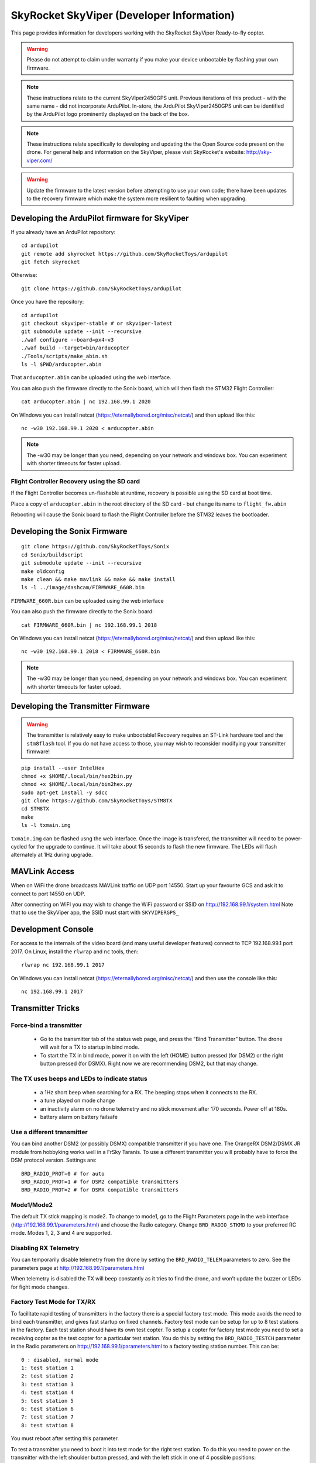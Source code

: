 .. _skyviper:

==========================================
SkyRocket SkyViper (Developer Information)
==========================================

This page provides information for developers working with the SkyRocket SkyViper Ready-to-fly copter.

.. image:: ../images/SkyViperV2450GPS.jpg
    :target: ../_images/SkyViperV2450GPS.jpg

.. warning::

   Please do not attempt to claim under warranty if you make your device unbootable by flashing your own firmware.

.. note::

   These instructions relate to the current SkyViper2450GPS unit.  Previous iterations of this product - with the same name - did not incorporate ArduPilot.  In-store, the ArduPilot SkyViper2450GPS unit can be identified by the ArduPilot logo prominently displayed on the back of the box.

.. note::

   These instructions relate specifically to developing and updating the the Open Source code present on the drone.  For general help and information on the SkyViper, please visit SkyRocket's website: http://sky-viper.com/

.. warning::

   Update the firmware to the latest version before attempting to use your own code; there have been updates to the recovery firmware which make the system more resilient to faulting when upgrading.

Developing the ArduPilot firmware for SkyViper
==============================================

If you already have an ArduPilot repository:

::

   cd ardupilot
   git remote add skyrocket https://github.com/SkyRocketToys/ardupilot
   git fetch skyrocket

Otherwise:

::

   git clone https://github.com/SkyRocketToys/ardupilot

Once you have the repository:

::

   cd ardupilot
   git checkout skyviper-stable # or skyviper-latest
   git submodule update --init --recursive
   ./waf configure --board=px4-v3
   ./waf build --target=bin/arducopter
   ./Tools/scripts/make_abin.sh
   ls -l $PWD/arducopter.abin

That ``arducopter.abin`` can be uploaded using the web interface.

You can also push the firmware directly to the Sonix board, which will then flash the STM32 Flight Controller:

::

   cat arducopter.abin | nc 192.168.99.1 2020

On Windows you can install netcat (https://eternallybored.org/misc/netcat/) and then upload like this:

::

   nc -w30 192.168.99.1 2020 < arducopter.abin

.. note::

   The -w30 may be longer than you need, depending on your network and windows box. You can experiment with shorter timeouts for faster upload.


Flight Controller Recovery using the SD card
--------------------------------------------

If the Flight Controller becomes un-flashable at runtime, recovery is possible using the SD card at boot time.

Place a copy of ``arducopter.abin`` in the root directory of the SD card - but change its name to ``flight_fw.abin``

Rebooting will cause the Sonix board to flash the Flight Controller before the STM32 leaves the bootloader.

Developing the Sonix Firmware
=============================

::

   git clone https://github.com/SkyRocketToys/Sonix
   cd Sonix/buildscript
   git submodule update --init --recursive
   make oldconfig
   make clean && make mavlink && make && make install
   ls -l ../image/dashcam/FIRMWARE_660R.bin

``FIRMWARE_660R.bin`` can be uploaded using the web interface

You can also push the firmware directly to the Sonix board:

::

   cat FIRMWARE_660R.bin | nc 192.168.99.1 2018

On Windows you can install netcat (https://eternallybored.org/misc/netcat/) and then upload like this:

::

   nc -w30 192.168.99.1 2018 < FIRMWARE_660R.bin

.. note::

   The -w30 may be longer than you need, depending on your network and windows box. You can experiment with shorter timeouts for faster upload.


Developing the Transmitter Firmware
===================================

.. warning::

   The transmitter is relatively easy to make unbootable!  Recovery requires an ST-Link hardware tool and the ``stm8flash`` tool.  If you do not have access to those, you may wish to reconsider modifying your transmitter firmware!

::

   pip install --user IntelHex
   chmod +x $HOME/.local/bin/hex2bin.py
   chmod +x $HOME/.local/bin/bin2hex.py
   sudo apt-get install -y sdcc
   git clone https://github.com/SkyRocketToys/STM8TX
   cd STM8TX
   make
   ls -l txmain.img

``txmain.img`` can be flashed usng the web interface.  Once the image is transfered, the transmitter will need to be power-cycled for the upgrade to continue.  It will take about 15 seconds to flash the new firmware. The LEDs will flash alternately at 1Hz during upgrade.

.. note::


MAVLink Access
==============

When on WiFi the drone broadcasts MAVLink traffic on UDP port 14550. Start up your favourite GCS and ask it to connect to port 14550 on UDP.

After connecting on WiFI you may wish to change the WiFi password or SSID on http://192.168.99.1/system.html
Note that to use the SkyViper app, the SSID must start with ``SKYVIPERGPS_``


Development Console
===================

For access to the internals of the video board (and many useful developer features) connect to TCP 192.168.99.1 port 2017. On Linux, install the ``rlwrap`` and ``nc`` tools, then:

::

   rlwrap nc 192.168.99.1 2017

On Windows you can install netcat (https://eternallybored.org/misc/netcat/) and then use the console like this:

::

   nc 192.168.99.1 2017

Transmitter Tricks
==================

Force-bind a transmitter
------------------------

 - Go to the transmitter tab of the status web page, and press the “Bind Transmitter” button. The drone will wait for a TX to startup in bind mode.
 - To start the TX in bind mode, power it on with the left (HOME) button pressed (for DSM2) or the right button pressed (for DSMX). Right now we are recommending DSM2, but that may change.


The TX uses beeps and LEDs to indicate status
---------------------------------------------

 - a 1Hz short beep when searching for a RX. The beeping stops when it connects to the RX.
 - a tune played on mode change
 - an inactivity alarm on no drone telemetry and no stick movement after 170 seconds. Power off at 180s.
 - battery alarm on battery failsafe


Use a different transmitter
---------------------------

You can bind another DSM2 (or possibly DSMX) compatible transmitter if you have one. The OrangeRX DSM2/DSMX JR module from hobbyking works well in a FrSky Taranis.
To use a different transmitter you will probably have to force the DSM protocol version. Settings are:

::

   BRD_RADIO_PROT=0 # for auto
   BRD_RADIO_PROT=1 # for DSM2 compatible transmitters
   BRD_RADIO_PROT=2 # for DSMX compatible transmitters

Mode1/Mode2
-----------

The default TX stick mapping is mode2. To change to mode1, go to the Flight Parameters page in the web interface (http://192.168.99.1/parameters.html) and choose the Radio category. Change ``BRD_RADIO_STKMD`` to your preferred RC mode. Modes 1, 2, 3 and 4 are supported.

Disabling RX Telemetry
----------------------

You can temporarily disable telemetry from the drone by setting the ``BRD_RADIO_TELEM`` parameters to zero. See the parameters page at http://192.168.99.1/parameters.html

When telemetry is disabled the TX will beep constantly as it tries to find the drone, and won’t update the buzzer or LEDs for fight mode changes.


Factory Test Mode for TX/RX
---------------------------

To facilitate rapid testing of transmitters in the factory there is a special factory test mode. This mode avoids the need to bind each transmitter, and gives fast startup on fixed channels.
Factory test mode can be setup for up to 8 test stations in the factory. Each test station should have its own test copter.
To setup a copter for factory test mode you need to set a receiving copter as the test copter for a particular test station. You do this by setting the ``BRD_RADIO_TESTCH`` parameter in the Radio parameters on http://192.168.99.1/parameters.html to a factory testing station number. This can be:

::

   0 : disabled, normal mode
   1: test station 1
   2: test station 2
   3: test station 3
   4: test station 4
   5: test station 5
   6: test station 6
   7: test station 7
   8: test station 8


You must reboot after setting this parameter.

To test a transmitter you need to boot it into test mode for the right test station. To do this you need to power on the transmitter with the left shoulder button pressed, and with the left stick in one of 4 possible positions:

::

   test station 1 = left stick fully up
   test station 2 = left stick fully left
   test station 3 = left stick fully down
   test station 4 = left stick fully right
   test station 5 = right stick fully up
   test station 6 = right stick fully left
   test station 7 = right stick fully down
   test station 8 = right stick fully right

When you startup in factory test mode the transmitter will play a different buzzer tune, and will bind immediately with the receiver. You can then do rapid testing on the Transmitter tab of the status page on the web interface at http://192.168.99.1/status.html
Each test station uses a different set of channels, so are unlikely to interfere with each other.


Log Files
=========

DataFlash logs are stored on the microSD card of the Sonix in the DATAFLASH directory. You can access them via the filesystem interface of the web interface. If the DATAFLASH directory is not present, then logging may not be enabled by default. In order to enable logging, go to the web interface Flight Parameters page, select Logging, in the drop-down, and set LOGGING_ENABLED to 1. After this you will see the DATAFLASH directory appear. Logs are binary files and can be viewed in several log viewers, including MissionPlanner.

Factory Reset
=============

If all else fails put a file called ``FACRESET.TXT`` in the root of the microSD. It should do a factory reset on next boot.


Images of disassembled copter
=============================

https://goo.gl/photos/bVaZGGeVPrYcX2n4A


RTSP Protocol
=============
Video is transmitted with the RTSP protocol. Normally the SkyViper video app is used, but you can also view video with other RTSP viewers. The URL is:
rtsp://192.168.99.1/media/stream2
Viewing video works well with vlc and mplayer

WiFi Tricks
===========

WIFI.TXT
--------

You can put a file called ``WIFI.TXT`` in the root directory of the microSD card. That file contains SSID, password and channel information for the drone.
The format of the ``WIFI.TXT`` file is:

::

   SSID=YourSSID
   PASSWORD=YourPassword
   CHANNEL=YourWiFiChannel

It should have no spaces or tabs.

For example:

::

   SSID=SKYVIPERGPS_TEST1
   PASSWORD=factory1
   CHANNEL=3

Using WiFi Station Mode
-----------------------

Instead of acting as an Access Point you can setup your SkyViper to use an existing WiFi Access Point. To do that put a file called ``WIFI.TXT`` on the microSD card with the following content:

::

   STATION_SSID=yourSSID
   STATION_PASS=yourpassword

For example:

::

   STATION_SSID=MyMobilePhoneAP
   STATION_PASS=swordfish
